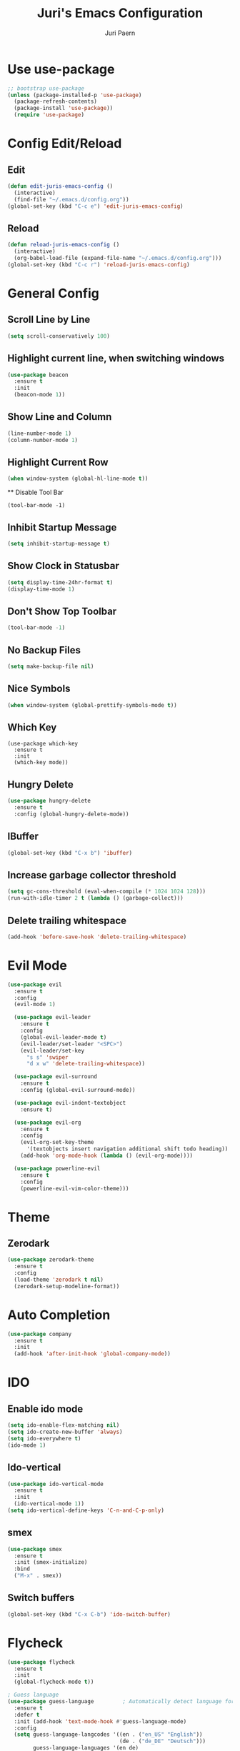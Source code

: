 #+TITLE: Juri's Emacs Configuration
#+AUTHOR: Juri Paern
#+EMAIL: juri.paern@gmail.com
#+OPTIONS: num:nil

* Use use-package
#+BEGIN_SRC emacs-lisp
;; bootstrap use-package
(unless (package-installed-p 'use-package)
  (package-refresh-contents)
  (package-install 'use-package))
  (require 'use-package)
#+END_SRC
* Config Edit/Reload
** Edit
#+BEGIN_SRC emacs-lisp
(defun edit-juris-emacs-config ()
  (interactive)
  (find-file "~/.emacs.d/config.org"))
(global-set-key (kbd "C-c e") 'edit-juris-emacs-config)
#+END_SRC
** Reload
#+BEGIN_SRC emacs-lisp
(defun reload-juris-emacs-config ()
  (interactive)
  (org-babel-load-file (expand-file-name "~/.emacs.d/config.org")))
(global-set-key (kbd "C-c r") 'reload-juris-emacs-config)

#+END_SRC
* General Config
** Scroll Line by Line
#+BEGIN_SRC emacs-lisp
(setq scroll-conservatively 100)
#+END_SRC

** Highlight current line, when switching windows
#+BEGIN_SRC emacs-lisp
(use-package beacon
  :ensure t
  :init
  (beacon-mode 1))
#+END_SRC
** Show Line and Column
#+BEGIN_SRC emacs-lisp
(line-number-mode 1)
(column-number-mode 1)
#+END_SRC
** Highlight Current Row
   #+BEGIN_SRC emacs-lisp
(when window-system (global-hl-line-mode t))
   #+END_SRC
   ** Disable Tool Bar
#+BEGIN_SRC
(tool-bar-mode -1)
#+END_SRC
** Inhibit Startup Message
#+BEGIN_SRC emacs-lisp
  (setq inhibit-startup-message t)
#+END_SRC
** Show Clock in Statusbar
#+BEGIN_SRC emacs-lisp
  (setq display-time-24hr-format t)
  (display-time-mode 1)
#+END_SRC
** Don't Show Top Toolbar
#+BEGIN_SRC emacs-lisp
(tool-bar-mode -1)
#+END_SRC
** No Backup Files
#+BEGIN_SRC emacs-lisp
(setq make-backup-file nil)
#+END_SRC
** Nice Symbols
#+BEGIN_SRC emacs-lisp
(when window-system (global-prettify-symbols-mode t))
#+END_SRC
** Which Key
#+BEGIN_SRC
(use-package which-key
  :ensure t
  :init
  (which-key mode))
#+END_SRC
** Hungry Delete
#+BEGIN_SRC emacs-lisp
(use-package hungry-delete
  :ensure t
  :config (global-hungry-delete-mode))
#+END_SRC
** IBuffer
#+BEGIN_SRC emacs-lisp
(global-set-key (kbd "C-x b") 'ibuffer)
#+END_SRC
** Increase garbage collector threshold
#+BEGIN_SRC emacs-lisp
(setq gc-cons-threshold (eval-when-compile (* 1024 1024 128)))
(run-with-idle-timer 2 t (lambda () (garbage-collect)))
#+END_SRC
** Delete trailing whitespace
#+BEGIN_SRC emacs-lisp
(add-hook 'before-save-hook 'delete-trailing-whitespace)
#+END_SRC
* Evil Mode
  #+BEGIN_SRC emacs-lisp
(use-package evil
  :ensure t
  :config
  (evil-mode 1)

  (use-package evil-leader
    :ensure t
    :config
    (global-evil-leader-mode t)
    (evil-leader/set-leader "<SPC>")
    (evil-leader/set-key
      "s s" 'swiper
      "d x w" 'delete-trailing-whitespace))

  (use-package evil-surround
    :ensure t
    :config (global-evil-surround-mode))

  (use-package evil-indent-textobject
    :ensure t)

  (use-package evil-org
    :ensure t
    :config
    (evil-org-set-key-theme
	  '(textobjects insert navigation additional shift todo heading))
    (add-hook 'org-mode-hook (lambda () (evil-org-mode))))

  (use-package powerline-evil
    :ensure t
    :config
    (powerline-evil-vim-color-theme)))
  #+END_SRC

* Theme
** Zerodark
#+BEGIN_SRC emacs-lisp
(use-package zerodark-theme
  :ensure t
  :config
  (load-theme 'zerodark t nil)
  (zerodark-setup-modeline-format))
#+END_SRC
* Auto Completion
#+BEGIN_SRC emacs-lisp
(use-package company
  :ensure t
  :init
  (add-hook 'after-init-hook 'global-company-mode))
#+END_SRC
* IDO
** Enable ido mode
#+BEGIN_SRC emacs-lisp
  (setq ido-enable-flex-matching nil)
  (setq ido-create-new-buffer 'always)
  (setq ido-everywhere t)
  (ido-mode 1)
#+END_SRC
** Ido-vertical
#+BEGIN_SRC emacs-lisp
  (use-package ido-vertical-mode
    :ensure t
    :init
    (ido-vertical-mode 1))
  (setq ido-vertical-define-keys 'C-n-and-C-p-only)
#+END_SRC
** smex
#+BEGIN_SRC emacs-lisp
  (use-package smex
    :ensure t
    :init (smex-initialize)
    :bind
    ("M-x" . smex))
#+END_SRC
** Switch buffers
#+BEGIN_SRC emacs-lisp
  (global-set-key (kbd "C-x C-b") 'ido-switch-buffer)
#+END_SRC
* Flycheck
#+BEGIN_SRC emacs-lisp
(use-package flycheck
  :ensure t
  :init
  (global-flycheck-mode t))

; Guess language
(use-package guess-language         ; Automatically detect language for Flyspell
  :ensure t
  :defer t
  :init (add-hook 'text-mode-hook #'guess-language-mode)
  :config
  (setq guess-language-langcodes '((en . ("en_US" "English"))
                                   (de . ("de_DE" "Deutsch")))
        guess-language-languages '(en de)
        guess-language-min-paragraph-length 45)
  :diminish guess-language-mode)

#+END_SRC
* Git
#+BEGIN_SRC emacs-lisp
(use-package magit
  :ensure t
  :bind (("C-x g" . magit-status)))

;; (use-package git-gutter
;;     :config
;;     (global-git-gutter-mode 't))
#+END_SRC
* ORG
** Basic Config
*** Autocompletion for Emacs-Lisp
#+BEGIN_SRC emacs-lisp
(setq org-src-window-setup 'current-window)
(add-to-list 'org-structure-template-alist
    '("el" "#+BEGIN_SRC emacs-lisp\n?\n#+END_SRC"))
#+END_SRC
*** ORG Bullets
#+BEGIN_SRC emacs-lisp
(use-package org-bullets
  :ensure t
  :config
  (add-hook 'org-mode-hook (lambda () (org-bullets-mode))))
#+END_SRC

* Haskell
#+BEGIN_SRC emacs-lisp
(use-package haskell-mode
  :ensure t)

(use-package flycheck-haskell
  :ensure t
  :config
  (add-hook 'flycheck-mode-hook #'flycheck-haskell-setup)
  (eval-after-load 'haskell-mode-hook 'flycheck-mode))

(use-package flymake-hlint
  :ensure t
  :config
  (add-hook 'haskell-mode-hook 'flymake-hlint-load))

;; hindent
(use-package hindent
  :ensure t)
(add-hook 'haskell-mode-hook #'hindent-mode)
(setq hindent-style "johan-tibell")
#+END_SRC
